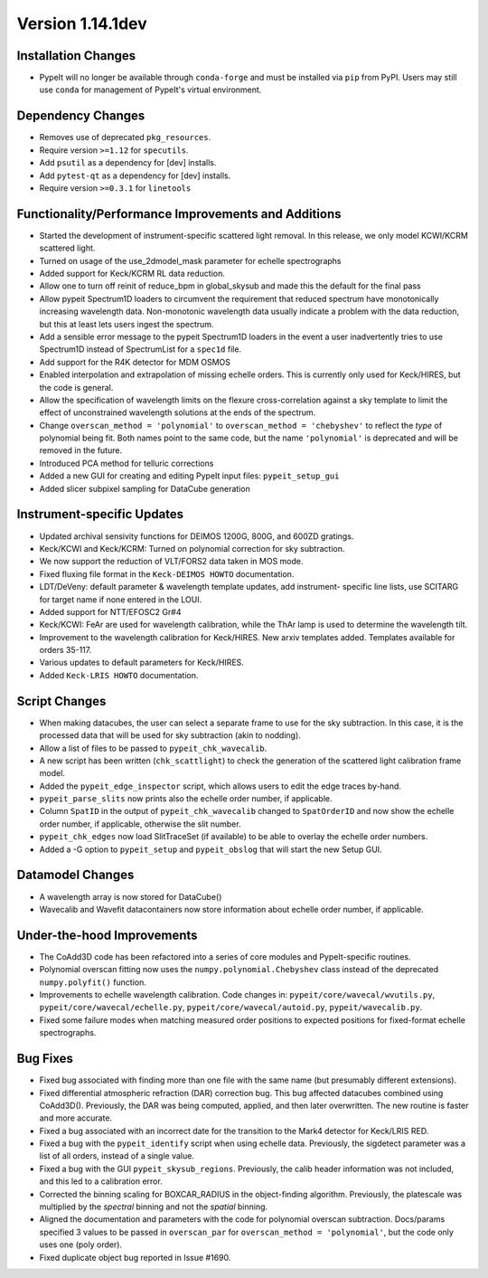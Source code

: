 
Version 1.14.1dev
=================

Installation Changes
--------------------
- PypeIt will no longer be available through ``conda-forge`` and
  must be installed via ``pip`` from PyPI.  Users may still use
  ``conda`` for management of PypeIt's virtual environment.

Dependency Changes
------------------

- Removes use of deprecated ``pkg_resources``.
- Require version ``>=1.12`` for ``specutils``.
- Add ``psutil`` as a dependency for [dev] installs.
- Add ``pytest-qt`` as a dependency for [dev] installs.
- Require version ``>=0.3.1`` for ``linetools``

Functionality/Performance Improvements and Additions
----------------------------------------------------

- Started the development of instrument-specific scattered light removal. In this
  release, we only model KCWI/KCRM scattered light.
- Turned on usage of the use_2dmodel_mask parameter for echelle spectrographs
- Added support for Keck/KCRM RL data reduction.
- Allow one to turn off reinit of reduce_bpm in global_skysub and made this
  the default for the final pass
- Allow pypeit Spectrum1D loaders to circumvent the requirement that reduced
  spectrum have monotonically increasing wavelength data.  Non-monotonic
  wavelength data usually indicate a problem with the data reduction, but this
  at least lets users ingest the spectrum.
- Add a sensible error message to the pypeit Spectrum1D loaders in the event a
  user inadvertently tries to use Spectrum1D instead of SpectrumList for a
  ``spec1d`` file.
- Add support for the R4K detector for MDM OSMOS
- Enabled interpolation and extrapolation of missing echelle orders.  This is
  currently only used for Keck/HIRES, but the code is general.
- Allow the specification of wavelength limits on the flexure cross-correlation
  against a sky template to limit the effect of unconstrained wavelength
  solutions at the ends of the spectrum.
- Change ``overscan_method = 'polynomial'`` to ``overscan_method = 'chebyshev'``
  to reflect the *type* of polynomial being fit.  Both names point to the same
  code, but the name ``'polynomial'`` is deprecated and will be removed in the
  future.
- Introduced PCA method for telluric corrections
- Added a new GUI for creating and editing PypeIt input files: ``pypeit_setup_gui``
- Added slicer subpixel sampling for DataCube generation


Instrument-specific Updates
---------------------------

- Updated archival sensivity functions for DEIMOS 1200G, 800G, and 600ZD gratings.
- Keck/KCWI and Keck/KCRM: Turned on polynomial correction for sky subtraction.
- We now support the reduction of VLT/FORS2 data taken in MOS mode.
- Fixed fluxing file format in the ``Keck-DEIMOS HOWTO`` documentation.
- LDT/DeVeny: default parameter & wavelength template updates, add instrument-
  specific line lists, use SCITARG for target name if none entered in the LOUI.
- Added support for NTT/EFOSC2 Gr#4
- Keck/KCWI: FeAr are used for wavelength calibration, while the ThAr lamp is used
  to determine the wavelength tilt.
- Improvement to the wavelength calibration for Keck/HIRES. New arxiv templates added.
  Templates available for orders 35-117.
- Various updates to default parameters for Keck/HIRES.
- Added ``Keck-LRIS HOWTO`` documentation.

Script Changes
--------------

- When making datacubes, the user can select a separate frame to use for the sky
  subtraction.  In this case, it is the processed data that will be used for sky
  subtraction (akin to nodding).
- Allow a list of files to be passed to ``pypeit_chk_wavecalib``.
- A new script has been written (``chk_scattlight``) to check the generation of the scattered
  light calibration frame model.
- Added the ``pypeit_edge_inspector`` script, which allows users to edit the
  edge traces by-hand.
- ``pypeit_parse_slits`` now prints also the echelle order number, if applicable.
- Column ``SpatID`` in the output of ``pypeit_chk_wavecalib`` changed to ``SpatOrderID`` and
  now show the echelle order number, if applicable, otherwise the slit number.
- ``pypeit_chk_edges`` now load SlitTraceSet (if available) to be able to overlay the echelle order numbers.
- Added a -G option to ``pypeit_setup`` and ``pypeit_obslog`` that will start the new
  Setup GUI.

Datamodel Changes
-----------------

- A wavelength array is now stored for DataCube()
- Wavecalib and Wavefit datacontainers now store information about echelle order number, if applicable.

Under-the-hood Improvements
---------------------------

- The CoAdd3D code has been refactored into a series of core modules and PypeIt-specific routines.
- Polynomial overscan fitting now uses the ``numpy.polynomial.Chebyshev`` class instead of the
  deprecated ``numpy.polyfit()`` function.
- Improvements to echelle wavelength calibration. Code changes in:
  ``pypeit/core/wavecal/wvutils.py``, ``pypeit/core/wavecal/echelle.py``,
  ``pypeit/core/wavecal/autoid.py``, ``pypeit/wavecalib.py``.
- Fixed some failure modes when matching measured order positions to expected
  positions for fixed-format echelle spectrographs.

Bug Fixes
---------

- Fixed bug associated with finding more than one file with the same name (but
  presumably different extensions).
- Fixed differential atmospheric refraction (DAR) correction bug. This bug affected
  datacubes combined using CoAdd3D(). Previously, the DAR was being computed, applied,
  and then later overwritten. The new routine is faster and more accurate.
- Fixed a bug associated with an incorrect date for the transition to the Mark4
  detector for Keck/LRIS RED.
- Fixed a bug with the ``pypeit_identify`` script when using echelle data. Previously,
  the sigdetect parameter was a list of all orders, instead of a single value.
- Fixed a bug with the GUI ``pypeit_skysub_regions``. Previously, the calib header
  information was not included, and this led to a calibration error.
- Corrected the binning scaling for BOXCAR_RADIUS in the object-finding algorithm.
  Previously, the platescale was multiplied by the *spectral* binning and not the
  *spatial* binning.
- Aligned the documentation and parameters with the code for polynomial overscan
  subtraction.  Docs/params specified 3 values to be passed in ``overscan_par`` for
  ``overscan_method = 'polynomial'``, but the code only uses one (poly order).
- Fixed duplicate object bug reported in Issue #1690.


